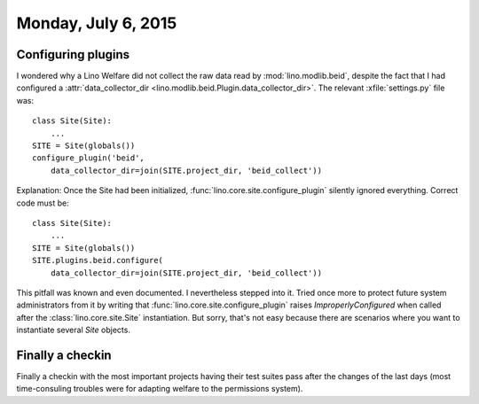 ====================
Monday, July 6, 2015
====================

Configuring plugins
===================

I wondered why a Lino Welfare did not
collect the raw data read by :mod:`lino.modlib.beid`, despite the fact
that I had configured a :attr:`data_collector_dir
<lino.modlib.beid.Plugin.data_collector_dir>`. The relevant
:xfile:`settings.py` file was::

    class Site(Site):
        ...
    SITE = Site(globals())
    configure_plugin('beid',
        data_collector_dir=join(SITE.project_dir, 'beid_collect'))
    
Explanation: Once the Site had been initialized,
:func:`lino.core.site.configure_plugin` silently ignored everything.
Correct code must be::
    
    class Site(Site):
        ...
    SITE = Site(globals())
    SITE.plugins.beid.configure(
        data_collector_dir=join(SITE.project_dir, 'beid_collect'))

This pitfall was known and even documented. I nevertheless stepped
into it. Tried once more to protect future system administrators from
it by writing that :func:`lino.core.site.configure_plugin` raises
`ImproperlyConfigured` when called after the
:class:`lino.core.site.Site` instantiation.  But sorry, that's not
easy because there are scenarios where you want to instantiate several
`Site` objects.

Finally a checkin
=================


Finally a checkin with the most important projects having their test
suites pass after the changes of the last days (most time-consuling
troubles were for adapting welfare to the permissions system).
